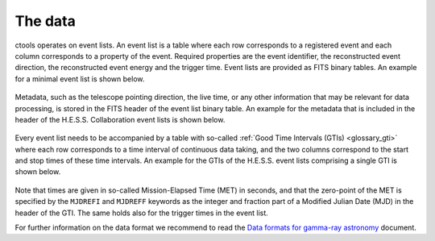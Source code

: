 .. _um_data:

The data
--------

ctools operates on event lists. An event list is a table where each row
corresponds to a registered event and each column corresponds to a property
of the event. Required properties are the event identifier, the reconstructed
event direction, the reconstructed event energy and the trigger time. Event
lists are provided as FITS binary tables. An example for a minimal event list
is shown below.

.. figure:: eventlist.png
   :width: 70%
   :align: center

Metadata, such as the telescope pointing direction, the live time, or any other
information that may be relevant for data processing, is stored in the FITS
header of the event list binary table. An example for the metadata that is
included in the header of the H.E.S.S. Collaboration event lists is shown
below.

.. figure:: eventheader.png
   :width: 70%
   :align: center

Every event list needs to be accompanied by a table with so-called
:ref:`Good Time Intervals (GTIs) <glossary_gti>` where each row corresponds
to a time interval of continuous data taking, and the two columns correspond
to the start and stop times of these time intervals. An example for the GTIs
of the H.E.S.S. event lists comprising a single GTI is shown below.

.. figure:: gti.png
   :width: 40%
   :align: center

Note that times are given in so-called Mission-Elapsed Time (MET) in seconds,
and that the zero-point of the MET is specified by the ``MJDREFI`` and
``MJDREFF`` keywords as the integer and fraction part of a Modified Julian Date
(MJD) in the header of the GTI. The same holds also for the trigger times in
the event list.

For further information on the data format we recommend to read the
`Data formats for gamma-ray astronomy <https://gamma-astro-data-formats.readthedocs.io/en/latest/>`_
document.
